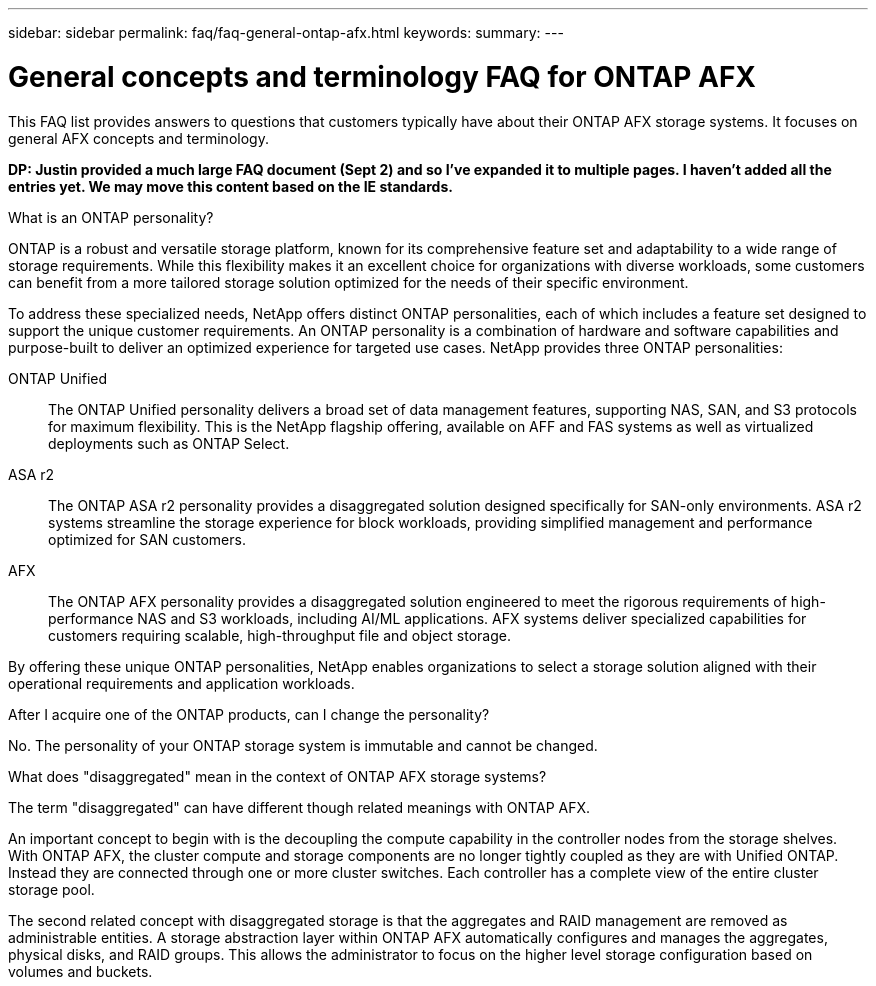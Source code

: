 ---
sidebar: sidebar
permalink: faq/faq-general-ontap-afx.html
keywords: 
summary: 
---

= General concepts and terminology FAQ for ONTAP AFX
:hardbreaks:
:nofooter:
:icons: font
:linkattrs:
:imagesdir: ../media/

[.lead]
This FAQ list provides answers to questions that customers typically have about their ONTAP AFX storage systems. It focuses on general AFX concepts and terminology.

// Comment to reviewers:
[big red]*DP: Justin provided a much large FAQ document (Sept 2) and so I've expanded it to multiple pages. I haven't added all the entries yet. We may move this content based on the IE standards.*

.What is an ONTAP personality?

ONTAP is a robust and versatile storage platform, known for its comprehensive feature set and adaptability to a wide range of storage requirements. While this flexibility makes it an excellent choice for organizations with diverse workloads, some customers can benefit from a more tailored storage solution optimized for the needs of their specific environment.

To address these specialized needs, NetApp offers distinct ONTAP personalities, each of which includes a feature set designed to support the unique customer requirements. An ONTAP personality is a combination of hardware and software capabilities and purpose-built to deliver an optimized experience for targeted use cases. NetApp provides three ONTAP personalities:

ONTAP Unified::
The ONTAP Unified personality delivers a broad set of data management features, supporting NAS, SAN, and S3 protocols for maximum flexibility. This is the NetApp flagship offering, available on AFF and FAS systems as well as virtualized deployments such as ONTAP Select. 

ASA r2::
The ONTAP ASA r2 personality provides a disaggregated solution designed specifically for SAN-only environments. ASA r2 systems streamline the storage experience for block workloads, providing simplified management and performance optimized for SAN customers.

AFX::
The ONTAP AFX personality provides a disaggregated solution engineered to meet the rigorous requirements of high-performance NAS and S3 workloads, including AI/ML applications. AFX systems deliver specialized capabilities for customers requiring scalable, high-throughput file and object storage.

By offering these unique ONTAP personalities, NetApp enables organizations to select a storage solution aligned with their operational requirements and application workloads.

.After I acquire one of the ONTAP products, can I change the personality?

No. The personality of your ONTAP storage system is immutable and cannot be changed.

.What does "disaggregated" mean in the context of ONTAP AFX storage systems?

The term "disaggregated" can have different though related meanings with ONTAP AFX.

An important concept to begin with is the decoupling the compute capability in the controller nodes from the storage shelves. With ONTAP AFX, the cluster compute and storage components are no longer tightly coupled as they are with Unified ONTAP. Instead they are connected through one or more cluster switches. Each controller has a complete view of the entire cluster storage pool.

The second related concept with disaggregated storage is that the aggregates and RAID management are removed as administrable entities. A storage abstraction layer within ONTAP AFX automatically configures and manages the aggregates, physical disks, and RAID groups. This allows the administrator to focus on the higher level storage configuration based on volumes and buckets.

// --- On technical page if included:
// Additional entries to consider:
//
// automated topology management (ATM)
// volume placement API
// zero copy volume move
// storage availability zone
// ---
